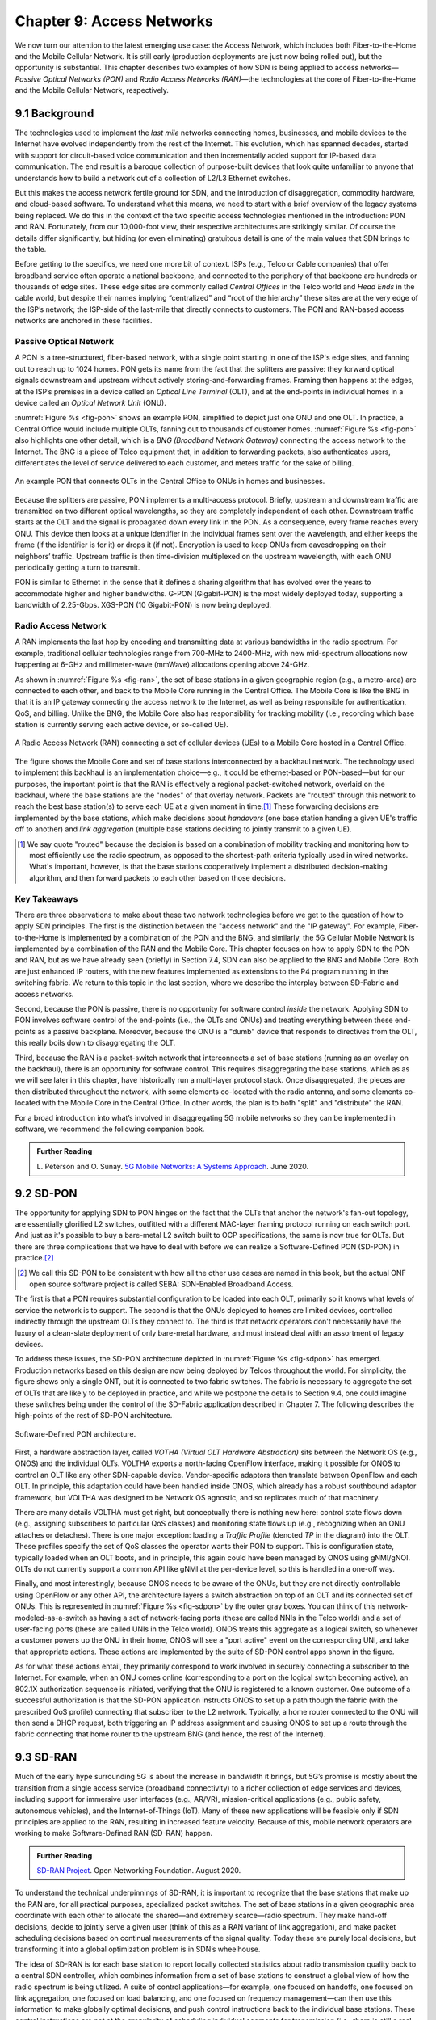 Chapter 9:  Access Networks
===========================

We now turn our attention to the latest emerging use case: the Access
Network, which includes both Fiber-to-the-Home and the Mobile Cellular
Network. It is still early (production deployments are just now being
rolled out), but the opportunity is substantial. This chapter
describes two examples of how SDN is being applied to access
networks—*Passive Optical Networks (PON)* and *Radio Access Networks
(RAN)*—the technologies at the core of Fiber-to-the-Home and the
Mobile Cellular Network, respectively.


9.1 Background
-------------------

The technologies used to implement the *last mile* networks connecting
homes, businesses, and mobile devices to the Internet have evolved
independently from the rest of the Internet. This evolution, which has
spanned decades, started with support for circuit-based voice
communication and then incrementally added support for IP-based data
communication.  The end result is a baroque collection of
purpose-built devices that look quite unfamiliar to anyone that
understands how to build a network out of a collection of L2/L3
Ethernet switches.

But this makes the access network fertile ground for SDN, and the
introduction of disaggregation, commodity hardware, and cloud-based
software. To understand what this means, we need to start with a brief
overview of the legacy systems being replaced. We do this in the
context of the two specific access technologies mentioned in the
introduction: PON and RAN. Fortunately, from our 10,000-foot view,
their respective architectures are strikingly similar. Of course the
details differ significantly, but hiding (or even eliminating)
gratuitous detail is one of the main values that SDN brings to the
table.

Before getting to the specifics, we need one more bit of context. ISPs
(e.g., Telco or Cable companies) that offer broadband service often
operate a national backbone, and connected to the periphery of that
backbone are hundreds or thousands of edge sites.  These edge sites
are commonly called *Central Offices* in the Telco world and *Head
Ends* in the cable world, but despite their names implying
“centralized” and “root of the hierarchy” these sites are at the very
edge of the ISP’s network; the ISP-side of the last-mile that directly
connects to customers. The PON and RAN-based access networks are
anchored in these facilities.

Passive Optical Network 
~~~~~~~~~~~~~~~~~~~~~~~

A PON is a tree-structured, fiber-based network, with a single point
starting in one of the ISP's edge sites, and fanning out to reach up
to 1024 homes. PON gets its name from the fact that the splitters are
passive: they forward optical signals downstream and upstream without
actively storing-and-forwarding frames. Framing then happens at the
edges, at the ISP’s premises in a device called an *Optical Line
Terminal* (OLT), and at the end-points in individual homes in a device
called an *Optical Network Unit* (ONU).

:numref:`Figure %s <fig-pon>` shows an example PON, simplified to
depict just one ONU and one OLT. In practice, a Central Office would
include multiple OLTs, fanning out to thousands of customer homes.
:numref:`Figure %s <fig-pon>` also highlights one other detail, which
is a *BNG (Broadband Network Gateway)* connecting the access network
to the Internet. The BNG is a piece of Telco equipment that, in
addition to forwarding packets, also authenticates users,
differentiates the level of service delivered to each customer, and
meters traffic for the sake of billing.
  
.. _fig-pon:
.. figure:: access/Slide1.png
   :width: 600px
   :align: center

   An example PON that connects OLTs in the Central Office 
   to ONUs in homes and businesses.

Because the splitters are passive, PON implements a multi-access
protocol. Briefly, upstream and downstream traffic are transmitted on
two different optical wavelengths, so they are completely independent
of each other. Downstream traffic starts at the OLT and the signal is
propagated down every link in the PON. As a consequence, every frame
reaches every ONU. This device then looks at a unique identifier in
the individual frames sent over the wavelength, and either keeps the
frame (if the identifier is for it) or drops it (if not). Encryption
is used to keep ONUs from eavesdropping on their neighbors’ traffic.
Upstream traffic is then time-division multiplexed on the upstream
wavelength, with each ONU periodically getting a turn to transmit.

PON is similar to Ethernet in the sense that it defines a sharing
algorithm that has evolved over the years to accommodate higher and
higher bandwidths. G-PON (Gigabit-PON) is the most widely deployed
today, supporting a bandwidth of 2.25-Gbps. XGS-PON (10 Gigabit-PON)
is now being deployed.

Radio Access Network
~~~~~~~~~~~~~~~~~~~~

A RAN implements the last hop by encoding and transmitting data at
various bandwidths in the radio spectrum.  For example, traditional
cellular technologies range from 700-MHz to 2400-MHz, with new
mid-spectrum allocations now happening at 6-GHz and millimeter-wave
(mmWave) allocations opening above 24-GHz.

As shown in :numref:`Figure %s <fig-ran>`, the set of base stations in
a given geographic region (e.g., a metro-area) are connected to each
other, and back to the Mobile Core running in the Central Office. The
Mobile Core is like the BNG in that it is an IP gateway connecting the
access network to the Internet, as well as being responsible for
authentication, QoS, and billing. Unlike the BNG, the Mobile Core also
has responsibility for tracking mobility (i.e., recording which base
station is currently serving each active device, or so-called UE).

.. _fig-ran:
.. figure:: access/Slide2.png
   :width: 700px
   :align: center

   A Radio Access Network (RAN) connecting a set of cellular devices 
   (UEs) to a Mobile Core hosted in a Central Office.

The figure shows the Mobile Core and set of base stations
interconnected by a backhaul network. The technology used to implement
this backhaul is an implementation choice—e.g., it could be
ethernet-based or PON-based—but for our purposes, the important point
is that the RAN is effectively a regional packet-switched network,
overlaid on the backhaul, where the base stations are the "nodes" of
that overlay network. Packets are "routed" through this network to
reach the best base station(s) to serve each UE at a given moment in
time.\ [#]_ These forwarding decisions are implemented by the base
stations, which make decisions about *handovers* (one base station
handing a given UE's traffic off to another) and *link aggregation*
(multiple base stations deciding to jointly transmit to a given UE).

.. [#] We say quote "routed" because the decision is based on a
       combination of mobility tracking and monitoring how to most
       efficiently use the radio spectrum, as opposed to the
       shortest-path criteria typically used in wired networks. What's
       important, however, is that the base stations cooperatively
       implement a distributed decision-making algorithm, and then
       forward packets to each other based on those decisions.

Key Takeaways
~~~~~~~~~~~~~~~~

There are three observations to make about these two network
technologies before we get to the question of how to apply SDN
principles. The first is the distinction between the "access network"
and the "IP gateway".  For example, Fiber-to-the-Home is implemented
by a combination of the PON and the BNG, and similarly, the 5G
Cellular Mobile Network is implemented by a combination of the RAN and
the Mobile Core. This chapter focuses on how to apply SDN to the PON
and RAN, but as we have already seen (briefly) in Section 7.4, SDN can
also be applied to the BNG and Mobile Core. Both are just enhanced IP
routers, with the new features implemented as extensions to the P4
program running in the switching fabric. We return to this topic in
the last section, where we describe the interplay between SD-Fabric
and access networks.

Second, because the PON is passive, there is no opportunity for
software control *inside* the network. Applying SDN to PON involves
software control of the end-points (i.e., the OLTs and ONUs) and
treating everything between these end-points as a passive
backplane. Moreover, because the ONU is a "dumb" device that responds
to directives from the OLT, this really boils down to disaggregating
the OLT.

Third, because the RAN is a packet-switch network that interconnects a
set of base stations (running as an overlay on the backhaul), there is
an opportunity for software control. This requires disaggregating the
base stations, which as as we will see later in this chapter, have
historically run a multi-layer protocol stack. Once disaggregated, the
pieces are then distributed throughout the network, with some elements
co-located with the radio antenna, and some elements co-located with
the Mobile Core in the Central Office. In other words, the plan is to
both "split" and "distribute" the RAN.

For a broad introduction into what’s involved in disaggregating 5G
mobile networks so they can be implemented in software, we recommend
the following companion book.

.. _reading_5g:
.. admonition:: Further Reading  

   L. Peterson and O. Sunay.
   `5G Mobile Networks: A Systems Approach <https://5g.systemsapproach.org/>`__.
   June 2020. 


9.2 SD-PON
-------------

The opportunity for applying SDN to PON hinges on the fact that the
OLTs that anchor the network's fan-out topology, are essentially
glorified L2 switches, outfitted with a different MAC-layer framing
protocol running on each switch port. And just as it's possible to buy
a bare-metal L2 switch built to OCP specifications, the same is now
true for OLTs. But there are three complications that we have to deal
with before we can realize a Software-Defined PON (SD-PON) in
practice.\ [#]_

.. [#] We call this SD-PON to be consistent with how all the other use
       cases are named in this book, but the actual ONF open source
       software project is called SEBA: SDN-Enabled Broadband Access.

The first is that a PON requires substantial configuration to be
loaded into each OLT, primarily so it knows what levels of service the
network is to support. The second is that the ONUs deployed to homes
are limited devices, controlled indirectly through the upstream OLTs
they connect to. The third is that network operators don't necessarily
have the luxury of a clean-slate deployment of only bare-metal
hardware, and must instead deal with an assortment of legacy devices.

To address these issues, the SD-PON architecture depicted in
:numref:`Figure %s <fig-sdpon>` has emerged.  Production networks
based on this design are now being deployed by Telcos throughout the
world.  For simplicity, the figure shows only a single ONT, but it is
connected to two fabric switches. The fabric is necessary to aggregate
the set of OLTs that are likely to be deployed in practice, and while
we postpone the details to Section 9.4, one could imagine these
switches being under the control of the SD-Fabric application
described in Chapter 7.  The following describes the high-points of
the rest of SD-PON architecture.

.. _fig-sdpon:
.. figure:: access/Slide8.png 
    :width: 500px
    :align: center
	    
    Software-Defined PON architecture.

First, a hardware abstraction layer, called *VOTHA (Virtual OLT
Hardware Abstraction)* sits between the Network OS (e.g., ONOS) and
the individual OLTs. VOLTHA exports a north-facing OpenFlow interface,
making it possible for ONOS to control an OLT like any other
SDN-capable device. Vendor-specific adaptors then translate between
OpenFlow and each OLT. In principle, this adaptation could have been
handled inside ONOS, which already has a robust southbound adaptor
framework, but VOLTHA was designed to be Network OS agnostic, and so
replicates much of that machinery.

There are many details VOLTHA must get right, but conceptually there
is nothing new here: control state flows down (e.g., assigning
subscribers to particular QoS classes) and monitoring state flows up
(e.g., recognizing when an ONU attaches or detaches).  There is one
major exception: loading a *Traffic Profile* (denoted *TP* in the
diagram) into the OLT. These profiles specify the set of QoS classes
the operator wants their PON to support. This is configuration state,
typically loaded when an OLT boots, and in principle, this again could
have been managed by ONOS using gNMI/gNOI.  OLTs do not currently
support a common API like gNMI at the per-device level, so this is
handled in a one-off way.

Finally, and most interestingly, because ONOS needs to be aware of the
ONUs, but they are not directly controllable using OpenFlow or any
other API, the architecture layers a switch abstraction on top of an
OLT and its connected set of ONUs. This is represented in
:numref:`Figure %s <fig-sdpon>` by the outer gray boxes. You can think
of this network-modeled-as-a-switch as having a set of network-facing
ports (these are called NNIs in the Telco world) and a set of
user-facing ports (these are called UNIs in the Telco world). ONOS
treats this aggregate as a logical switch, so whenever a customer
powers up the ONU in their home, ONOS will see a "port active" event
on the corresponding UNI, and take that appropriate actions. These
actions are implemented by the suite of SD-PON control apps shown in
the figure.

As for what these actions entail, they primarily correspond to work
involved in securely connecting a subscriber to the Internet. For
example, when an ONU comes online (corresponding to a port on the
logical switch becoming active), an 802.1X authorization sequence is
initiated, verifying that the ONU is registered to a known customer.
One outcome of a successful authorization is that the SD-PON
application instructs ONOS to set up a path though the fabric (with
the prescribed QoS profile) connecting that subscriber to the L2
network. Typically, a home router connected to the ONU will then send
a DHCP request, both triggering an IP address assignment and causing
ONOS to set up a route through the fabric connecting that home router
to the upstream BNG (and hence, the rest of the Internet).

9.3 SD-RAN
-------------

Much of the early hype surrounding 5G is about the increase in
bandwidth it brings, but 5G’s promise is mostly about the transition
from a single access service (broadband connectivity) to a richer
collection of edge services and devices, including support for
immersive user interfaces (e.g., AR/VR), mission-critical applications
(e.g., public safety, autonomous vehicles), and the Internet-of-Things
(IoT). Many of these new applications will be feasible only if SDN
principles are applied to the RAN, resulting in increased feature
velocity. Because of this, mobile network operators are working to
make Software-Defined RAN (SD-RAN) happen.

.. _reading_sdran:
.. admonition:: Further Reading  
   
   `SD-RAN Project  
   <https://opennetworking.org/sd-ran/>`__. 
   Open Networking Foundation. August 2020. 
   
To understand the technical underpinnings of SD-RAN, it is important
to recognize that the base stations that make up the RAN are, for all
practical purposes, specialized packet switches. The set of base
stations in a given geographic area coordinate with each other to
allocate the shared—and extremely scarce—radio spectrum. They make
hand-off decisions, decide to jointly serve a given user (think of
this as a RAN variant of link aggregation), and make packet scheduling
decisions based on continual measurements of the signal quality. Today
these are purely local decisions, but transforming it into a global
optimization problem is in SDN’s wheelhouse.

The idea of SD-RAN is for each base station to report locally
collected statistics about radio transmission quality back to a
central SDN controller, which combines information from a set of base
stations to construct a global view of how the radio spectrum is being
utilized. A suite of control applications—for example, one focused on
handoffs, one focused on link aggregation, one focused on load
balancing, and one focused on frequency management—can then use this
information to make globally optimal decisions, and push control
instructions back to the individual base stations. These control
instructions are not at the granularity of scheduling individual
segments for transmission (i.e., there is still a real-time scheduler
on each base station, just as an SDN-controlled ethernet switch still
has a local packet scheduler), but they do exert near real-time
control over the base stations, with control loops measured in less
than ten milliseconds.

Split RAN
~~~~~~~~~

To better see how this works, we start with a finer-grain view of the
packet processing pipeline running on each base station shown in
:numref:`Figure %s <fig-basestation>`. Note that the figure depicts
the base station as a pipeline (running left-to-right for packets sent
to the UE) but it is equally valid to view it as a protocol stack.

.. _fig-basestation:
.. figure:: access/Slide3.png 
    :width: 600px
    :align: center
	    
    RAN processing pipeline, including both user and
    control plane components.

The key stages are as follows.

* **RRC (Radio Resource Control):** Responsible for configuring the
  coarse-grain and policy-related aspects of the pipeline. The RRC
  runs in the RAN’s control plane; it does not process packets on the
  user plane.

* **PDCP (Packet Data Convergence Protocol):** Responsible for
  compressing and decompressing IP headers, ciphering and integrity
  protection, and making an “early” forwarding decision (i.e.,
  whether to send the packet down the pipeline to the UE or forward
  it to another base station).

* **RLC (Radio Link Control):** Responsible for segmentation and
  reassembly, including reliably transmitting/receiving segments by
  implementing a form of ARQ (automatic repeat request).

* **MAC (Media Access Control):** Responsible for buffering,
  multiplexing and demultiplexing segments, including all real-time
  scheduling decisions about what segments are transmitted when. Also
  able to make a “late” forwarding decision (i.e., to alternative
  carrier frequencies, including WiFi).

* **PHY (Physical Layer):** Responsible for coding and modulation (as
  discussed in an earlier chapter), including FEC.

The last two stages in :numref:`Figure %s <fig-basestation>` (D/A
conversion and the RF front-end) are beyond the scope of this book.

The next step is to understand how the functionality outlined above is
partitioned between physical elements, and hence, “split” across
centralized and distributed locations. The dominant option has
historically been "no split," with the entire pipeline shown in
:numref:`Figure %s <fig-basestation>` running in the base station.
Going forward, the 3GPP standard has been extended to allow for
multiple split-points, with the partition shown in :numref:`Figure %s
<fig-split-ran>` being actively pursued by the operator-led O-RAN
(Open RAN) Alliance. It is the split we adopt throughout the rest of
this chapter.

.. _fig-split-ran:
.. figure:: access/Slide4.png 
    :width: 600px
    :align: center

    Split-RAN processing pipeline distributed across a
    Central Unit (CU), Distributed Unit (DU), and Radio Unit (RU).

This results in a RAN-wide configuration similar to that shown in
:numref:`Figure %s <fig-ran-hierarchy>`, where a single *Central Unit (CU)*
running in the cloud serves multiple *Distributed Units (DUs)*, each of
which in turn serves multiple *Radio Units (RUs)*. Critically, the RRC
(centralized in the CU) is responsible for only near-real-time
configuration and control decision making, while the Scheduler that is
part of the MAC stage is responsible for all real-time scheduling
decisions.

.. _fig-ran-hierarchy:
.. figure:: access/Slide5.png 
    :width: 350px
    :align: center
	    
    Split-RAN hierarchy, with one CU serving multiple DUs,
    each of which serves multiple RUs.

Because scheduling decisions for radio transmission are made by the
MAC layer in real time, a DU needs to be “near” (within 1ms) the RUs
it manages. (You can't afford to make scheduling decisions based on
out-of-date channel information.) One familiar configuration is to
co-locate a DU and an RU in a cell tower. But when an RU corresponds
to a small cell, many of which might be spread across a modestly-sized
geographic area (e.g., a mall, campus, or factory), then a single DU
would likely service multiple RUs. The use of mmWave in 5G is likely
to make this later configuration all the more common.
    
RAN Intelligent Controller
~~~~~~~~~~~~~~~~~~~~~~~~~~

The RRU, shown in :numref:`Figure %s <fig-basestation>` as part of
each basestation and shown in :numref:`Figure %s <fig-split-ran>` as
part of the CU, represents the control plane of the RAN. The CU-based
configuration naturally maps onto SDN in that control decisions are
made centrally, but the goal is to do more than just recreate the
legacy set of RRU capabilities. We also want to pave the way for
introducing additional control functions, and to do this, SD-RAN
adopts a design that parallels the Network OS / Control App structure
used in other domains (and described throughout this book).

This results in the design depicted in :numref:`Figure %s
<fig-ric-overview>`, where *RAN Intelligent Controller (RIC)* is what
the O-RAN architecture documents call their centralized SDN Controller
(so we adopt this terminology in the discussion that follows). The
"Near-Real Time" qualifier indicates the RIC is part of 10-100ms
control loop implemented in the CU, as opposed to the ~1ms control
loop required by the MAC scheduler running in the DU.

.. _fig-ric-overview:
.. figure:: access/Slide6.png
    :width: 350px
    :align: center

    Where RIC sits in the larger scheme of things...

Drilling down to the next level of detail, :numref:`Figure %s
<fig-ric>` shows an exemplar implementation based on a retargeting of
ONOS for the SD-RAN use case.

.. _fig-ric:
.. figure:: access/Slide7.png
    :width: 400px
    :align: center

    O-RAN compliant RAN Intelligent Controller (RIC) built by adapting
    and extending ONOS.

Most notably, the ONOS-based RIC supports a set of RAN-specific north-
and south-facing interfaces, similar in spirit (but not detail) to the
interfaces described in earlier chapters (e.g., gNMI, gNOI,
OpenFlow). We discuss these interfaces in the next subsection.

.. sidebar:: O-RAN Alliance

   3GPP (3rd Generation Partnership Project) has been responsible for
   standardizing the mobile cellular network ever since 3G, and
   O-RAN (Open-RAN Alliance) is a consortium of mobile network
   operators defining an SDN-based implementation strategy for 5G.

   If you are wondering why there is an O-RAN Alliance in the first
   place, given that 3GPP is already the standardization body
   responsible for interoperability across the global cellular
   network, the answer is that over time 3GPP has become a
   vendor-dominated organization. O-RAN was created more recently by
   network operators (AT&T and China Mobile were the founding
   members), with the goal of catalyzing a software-based
   implementation that breaks the vendor lock-in dominating today’s
   marketplace.

   To be more specific, 3GPP defined the possible RAN split points,
   and O-RAN is specifying (and codifying) the corresponding
   interfaces.  The E2 interface in particular, which is architected
   around the idea of supporting different Service Models, is central
   to this strategy.  Whether the operators will be successful in
   their ultimate goal is yet to be seen.

As for the core, the ONOS-based RIC takes advantage of the Topology
Service (among others) described in Chapter 6, but it also introduces
two new services: *Control* and *Telemetry*. The Control Service,
which builds on the Atomix key/value store, manages the control state
for all the base stations and user devices, including which base
station is serving each user device, as well as the set of “potential
links” that could connect the device.  The Telemetry Service, which
builds on a *Time Series Database (TSDB)*, tracks all the link quality
information being reported back by the RAN elements. Various of the
control applications then analyze this data to make informed decisions
about how the RAN can best meet its data delivery objectives.

The example Control Apps (xApps) in :numref:`Figure %s <fig-ric>`
include a range of possibilities, but are not intended to be an
exhaustive list.  These functions—Link Aggregation Control,
Interference Management, Load Balancing, and Handover Control—are
currently implemented by individual base stations with only local
visibility, but they have global consequences. The SDN approach is to
collect the available input data centrally, make a globally optimal
decision, and then push the respective control parameters back to the
base stations for execution.

RIC Interfaces
~~~~~~~~~~~~~~~~~~~

Returning to the three interfaces called out in :numref:`Figure %s
<fig-ric>`, each serves a purpose similar to the interfaces described
in earlier chapters. The first two, **A1** and **E2**, are well on
their way to being standardized by O-RAN. The third, denoted **xApp
SDK** in :numref:`Figure %s <fig-ric>`, is specific to the ONOS-based
implementation (and similar in spirit to Flow Objectives), although
the O-RAN has a long-term goal of converging on a unified API (and
corresponding SDK).

The A1 interface provides a means for the mobile operator's
management plane—typically called the *OSS/BSS (Operations Support
System / Business Support System)* in the Telco world—to configure the
RAN.  We have not discussed the Telco OSS/BSS up to this point, but it
safe to assume such a component sits at the top of any Telco software
stack. It is the source of all configuration settings and business
logic needed to operate a network. You can think of it as the RAN
counterpart to gNMI/gNOI.

The Near-RT RIC uses the E2 interface to control the underlying RAN
elements, including the CU, DUs, and RUs. You can think of it as the
RAN counterpart to OpenFlow. A requirement of the E2 interface is that
it be able to connect the Near-RT RIC to different types of RAN
elements from different vendors. This range is reflected in the API,
which revolves around a *Service Model* abstraction. The idea is that
each RAN element advertises a Service Model, which effectively defines
the set of RAN Functions the element is able to support. The RIC then
issues a combination of the following four operations against this
Service Model.

* **Report:** RIC asks the element to report a function-specific value setting.
* **Insert:** RIC instructs the element to activate a user plane function.
* **Control:** RIC instructs the element to activate a control plane function.
* **Policy:** RIC sets a policy parameter on one of the activated functions.

Of course, it is the RAN element, through its published Service Model,
that defines the relevant set of functions that can be activated, the
variables that can be reported, and policies that can be set.

Taken together, the A1 and E2 interfaces complete two of the three
major control loops of the RAN: the outer (non-real-time) loop has the
Non-RT RIC as its control point and the middle (near-real-time) loop
has the Near-RT RIC as its control point. The third (inner) control
loop, which is not shown in :numref:`Figure %s <fig-ric>`, runs inside
the DU: It includes the real-time Scheduler embedded in the MAC stage
of the RAN pipeline. The two outer control loops have rough time
bounds of >>1sec and >10ms, respectively, and the real-time control
loop is assumed to be <1ms.

Focusing on the outer two control loops, the Near RT-RIC opens the
possibility of introducing policy-based RAN control, whereby
interrupts (exceptions) to operator-defined policies would signal the
need for the outer loop to become involved. For example, one can
imagine developing learning-based controls, where the inference
engines for these controls would run as applications on the Near
RT-RIC, and their non-real-time learning counterparts would run
elsewhere. The Non-RT RIC would then interact with the Near-RT RIC to
deliver relevant operator policies from the Management Plane to the
Near RT-RIC over the A1 interface.

Finally, the xApp SDK, which in principle is the RAN counterpart of
Flow Objectives, is specific to the ONOS-based implementation. It is
currently little more than a "pass through" of the E2 interface, which
implies the xApps must be aware of the available Service Models. This
is problematic in that it implicitly couples applications with
devices, but defining a device-agnostic version is still a
work-in-progress.
 
9.4  Relationship to SD-Fabric
-----------------------------------

As outlined earlier in this chapter, both PON and RAN are paired with
an IP gateway that has been augmented with access-specific features.
This is because the operator at the edge of the network is responsible
for authorizing user access, differentiating the level of service
delivered to each user, and potentially billing those users. The
Mobile Core has the added responsibility of dealing with mobility as
users move from one base station to another.

Much of this additional functionality runs in the control plane (or
even the management plane), with the data plane behaving very much
like any other L3 network. This means the data plane can be
implemented by mechanisms seen in earlier chapters, or more
specifically, the SD-Fabric solution described in Chapter 7. Consider
our two specific examples, and the implications of each with respect
to SD-Fabric.

The BNG that connects a PON to the Internet has a vendor-defined
control/management plane, as there is no need for a industry-wide
standard. As a general rule, the data plane requires support for
Q-in-Q tagging as a mechanism to differentiate subscriber service,
which is one reason this capability is provided by SD-Fabric. This
means the fabric switches shown in :numref:`Figure %s <fig-sdpon>` are
exactly the same fabric switches as shown in :numref:`Figure %s
<fig-seba>` (from Chapter 2) and :numref:`Figure %s <fig-netconfig>`
(from Chapter 7). In other words, SD-Fabric not only connects the OLTs
to the Internet, it also interconnect a set of servers that host the
BNG control and management processes (along with any other Virtual
Network Functions that operator wants to run at the edge).

The Mobile Core that connects a RAN to the Internet is standardized by
3GPP, making it a well-defined example to discuss (albeit at a
high-level since the full 3GPP specification for the 5G Mobile Core is
well beyond the scope of this book). :numref:`Figure %s <fig-core>`
gives an architectural overview.

.. _fig-core:
.. figure:: access/Slide9.png
    :width: 500px
    :align: center

    Architectural overview of the 5G Mobile Core.

The main point to take from this diagram is that the *UPF (User Plan
Function)* implements the data plane (which 3GPP calls the "User
Plane"). Everything else is a control plane function, and while most
of the details aren't important to our discussion, AMF is responsible
for mobility management, SMF is responsible for session management,
and AUSF is responsible for authentication. For our purposes, you can
think of these and all the other functional boxes that make up the
control plane as microservices running on a commodity server. What's
important to our discussion is that while the UPF can also be
implemented as a server-hosted microservice—it reads packet
from an input port and writes them to an output port—because we
have access to a programmable switching fabric, we can offload that
function to the switches. This is exactly what the ``upf`` extension
to ``fabric.p4`` shown in Section 7.4 does.

What is this extra functionality beyond forwarding IP packets? UPF
performs three additional tasks. First, it has to
encapsulate/decapsulate packets sent between to/from the base
station. (These are GTP-over-UDP encapsulated packets.) Second, it has
to queue packets according to the different QoS levels the operator
wants to provide. Both are easily implemented in P4 and the underlying
programmable switches. The third function is to "hold" packets
destined for a UE that has recently moved, so that no packets are
dropped during the period of time the corresponding session state is
in flux. This is not something that today's P4 switches are able to
support, so instead the switch temporarily redirects those packets to
a server for hold-and-replay. McDavid and colleagues describe the
mechanism for doing this is more detail.

.. _reading_upf:
.. admonition:: Further Reading  

   R. MacDavid, *et al.*
   A P4-based 5G User Plane Function.
   June 2021. 

The main takeaway from this discussion is that access networks and
switching fabrics are complementary use cases for SDN. The switching
fabric not only interconnects servers that are able to host access
network control plane functionality, but the fabric itself is also
able to run some data plane functionality on behalf of the access
networks.
